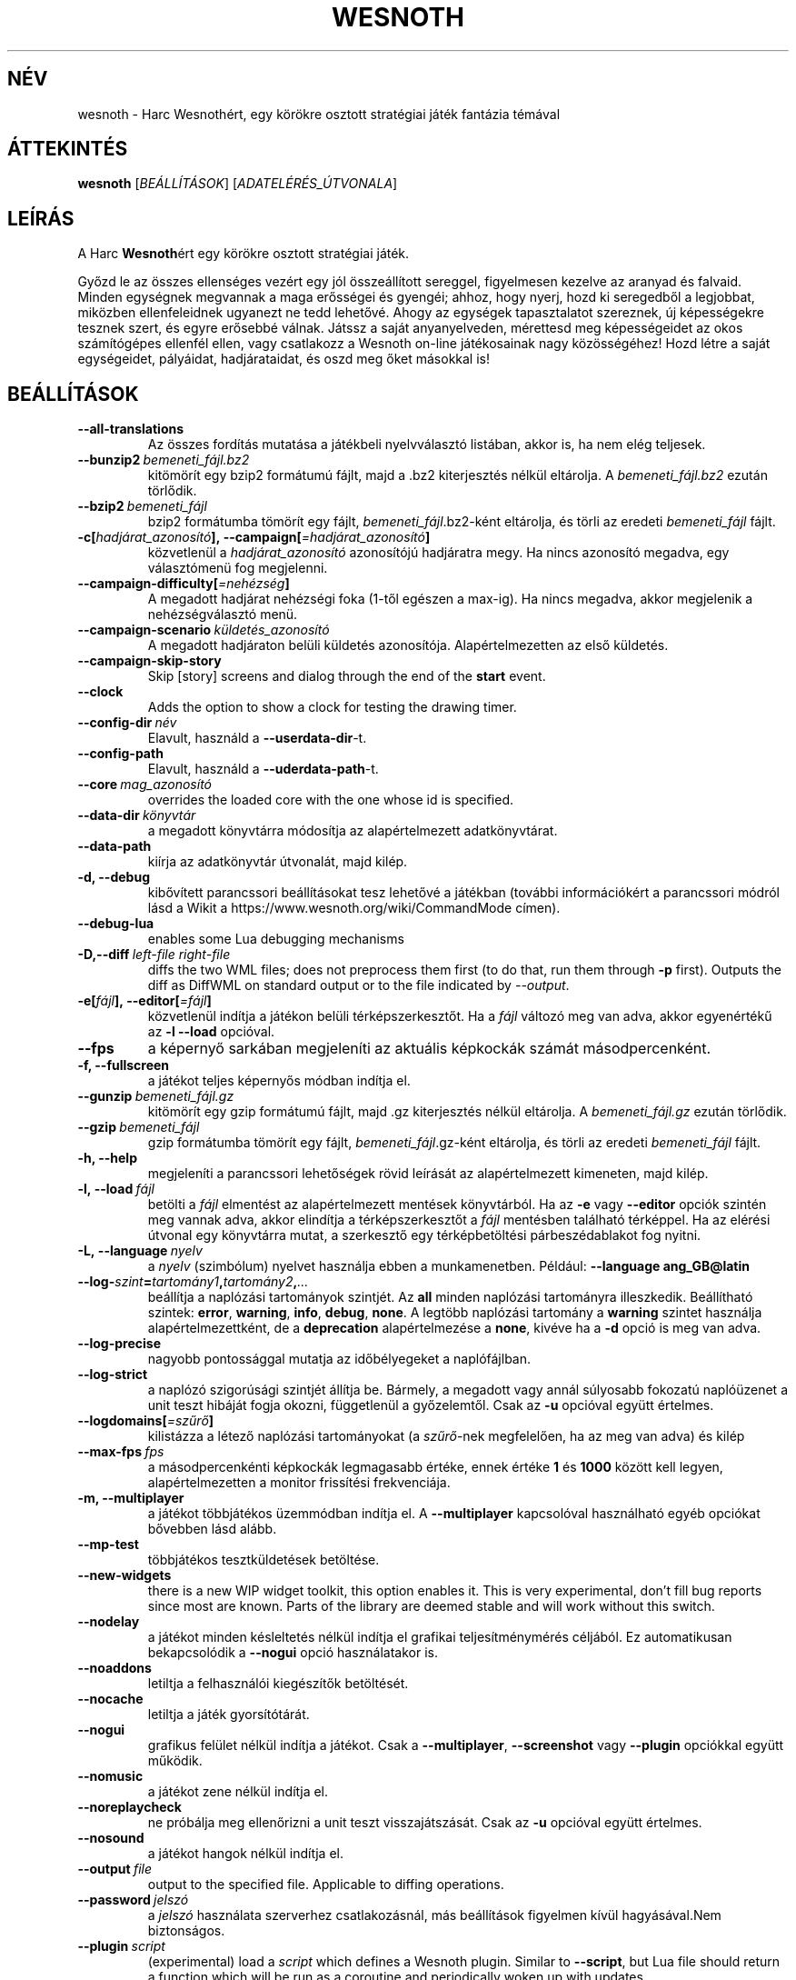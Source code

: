 .\" This program is free software; you can redistribute it and/or modify
.\" it under the terms of the GNU General Public License as published by
.\" the Free Software Foundation; either version 2 of the License, or
.\" (at your option) any later version.
.\"
.\" This program is distributed in the hope that it will be useful,
.\" but WITHOUT ANY WARRANTY; without even the implied warranty of
.\" MERCHANTABILITY or FITNESS FOR A PARTICULAR PURPOSE.  See the
.\" GNU General Public License for more details.
.\"
.\" You should have received a copy of the GNU General Public License
.\" along with this program; if not, write to the Free Software
.\" Foundation, Inc., 51 Franklin Street, Fifth Floor, Boston, MA  02110-1301  USA
.\"
.
.\"*******************************************************************
.\"
.\" This file was generated with po4a. Translate the source file.
.\"
.\"*******************************************************************
.TH WESNOTH 6 2018 wesnoth "Harc Wesnothért"
.
.SH NÉV
wesnoth \- Harc Wesnothért, egy körökre osztott stratégiai játék fantázia
témával
.
.SH ÁTTEKINTÉS
.
\fBwesnoth\fP [\fIBEÁLLÍTÁSOK\fP] [\fIADATELÉRÉS_ÚTVONALA\fP]
.
.SH LEÍRÁS
.
A Harc \fBWesnoth\fPért egy körökre osztott stratégiai játék.

Győzd le az összes ellenséges vezért egy jól összeállított sereggel,
figyelmesen kezelve az aranyad és falvaid. Minden egységnek megvannak a maga
erősségei és gyengéi; ahhoz, hogy nyerj, hozd ki seregedből a legjobbat,
miközben ellenfeleidnek ugyanezt ne tedd lehetővé. Ahogy az egységek
tapasztalatot szereznek, új képességekre tesznek szert, és egyre erősebbé
válnak. Játssz a saját anyanyelveden, mérettesd meg képességeidet az okos
számítógépes ellenfél ellen, vagy csatlakozz a Wesnoth on\-line játékosainak
nagy közösségéhez! Hozd létre a saját egységeidet, pályáidat, hadjárataidat,
és oszd meg őket másokkal is!
.
.SH BEÁLLÍTÁSOK
.
.TP 
\fB\-\-all\-translations\fP
Az összes fordítás mutatása a játékbeli nyelvválasztó listában, akkor is, ha
nem elég teljesek.
.TP 
\fB\-\-bunzip2\fP\fI\ bemeneti_fájl.bz2\fP
kitömörít egy bzip2 formátumú fájlt, majd a .bz2 kiterjesztés nélkül
eltárolja. A \fIbemeneti_fájl.bz2\fP ezután törlődik.
.TP 
\fB\-\-bzip2\fP\fI\ bemeneti_fájl\fP
bzip2 formátumba tömörít egy fájlt, \fIbemeneti_fájl\fP.bz2\-ként eltárolja, és
törli az eredeti \fIbemeneti_fájl\fP fájlt.
.TP 
\fB\-c[\fP\fIhadjárat_azonosító\fP\fB],\ \-\-campaign[\fP\fI=hadjárat_azonosító\fP\fB]\fP
közvetlenül a \fIhadjárat_azonosító\fP azonosítójú hadjáratra megy. Ha nincs
azonosító megadva, egy választómenü fog megjelenni.
.TP 
\fB\-\-campaign\-difficulty[\fP\fI=nehézség\fP\fB]\fP
A megadott hadjárat nehézségi foka (1\-től egészen a max\-ig). Ha nincs
megadva, akkor megjelenik a nehézségválasztó menü.
.TP 
\fB\-\-campaign\-scenario\fP\fI\ küldetés_azonosító\fP
A megadott hadjáraton belüli küldetés azonosítója. Alapértelmezetten az első
küldetés.
.TP 
\fB\-\-campaign\-skip\-story\fP
Skip [story] screens and dialog through the end of the \fBstart\fP event.
.TP 
\fB\-\-clock\fP
Adds the option to show a clock for testing the drawing timer.
.TP 
\fB\-\-config\-dir\fP\fI\ név\fP
Elavult, használd a \fB\-\-userdata\-dir\fP\-t.
.TP 
\fB\-\-config\-path\fP
Elavult, használd a \fB\-\-uderdata\-path\fP\-t.
.TP 
\fB\-\-core\fP\fI\ mag_azonosító\fP
overrides the loaded core with the one whose id is specified.
.TP 
\fB\-\-data\-dir\fP\fI\ könyvtár\fP
a megadott könyvtárra módosítja az alapértelmezett adatkönyvtárat.
.TP 
\fB\-\-data\-path\fP
kiírja az adatkönyvtár útvonalát, majd kilép.
.TP 
\fB\-d, \-\-debug\fP
kibővített parancssori beállításokat tesz lehetővé a játékban (további
információkért a parancssori módról lásd a Wikit a
https://www.wesnoth.org/wiki/CommandMode címen).
.TP 
\fB\-\-debug\-lua\fP
enables some Lua debugging mechanisms
.TP 
\fB\-D,\-\-diff\fP\fI\ left\-file\fP\fB\ \fP\fIright\-file\fP
diffs the two WML files; does not preprocess them first (to do that, run
them through \fB\-p\fP first). Outputs the diff as DiffWML on standard output or
to the file indicated by \fI\-\-output\fP.
.TP 
\fB\-e[\fP\fIfájl\fP\fB],\ \-\-editor[\fP\fI=fájl\fP\fB]\fP
közvetlenül indítja a játékon belüli térképszerkesztőt. Ha a \fIfájl\fP változó
meg van adva, akkor egyenértékű az \fB\-l\fP \fB\-\-load\fP opcióval.
.TP 
\fB\-\-fps\fP
a képernyő sarkában megjeleníti az aktuális képkockák számát
másodpercenként.
.TP 
\fB\-f, \-\-fullscreen\fP
a játékot teljes képernyős módban indítja el.
.TP 
\fB\-\-gunzip\fP\fI\ bemeneti_fájl.gz\fP
kitömörít egy gzip formátumú fájlt, majd .gz kiterjesztés nélkül
eltárolja. A \fIbemeneti_fájl.gz\fP ezután törlődik.
.TP 
\fB\-\-gzip\fP\fI\ bemeneti_fájl\fP
gzip formátumba tömörít egy fájlt, \fIbemeneti_fájl\fP.gz\-ként eltárolja, és
törli az eredeti \fIbemeneti_fájl\fP fájlt.
.TP 
\fB\-h, \-\-help\fP
megjeleníti a parancssori lehetőségek rövid leírását az alapértelmezett
kimeneten, majd kilép.
.TP 
\fB\-l,\ \-\-load\fP\fI\ fájl\fP
betölti a \fIfájl\fP elmentést az alapértelmezett mentések könyvtárból. Ha az
\fB\-e\fP vagy \fB\-\-editor\fP opciók szintén meg vannak adva, akkor elindítja a
térképszerkesztőt a \fIfájl\fP mentésben található térképpel. Ha az elérési
útvonal egy könyvtárra mutat, a szerkesztő egy térképbetöltési
párbeszédablakot fog nyitni.
.TP 
\fB\-L,\ \-\-language\fP\fI\ nyelv\fP
a \fInyelv\fP (szimbólum) nyelvet használja ebben a munkamenetben. Például:
\fB\-\-language ang_GB@latin\fP
.TP 
\fB\-\-log\-\fP\fIszint\fP\fB=\fP\fItartomány1\fP\fB,\fP\fItartomány2\fP\fB,\fP\fI...\fP
beállítja a naplózási tartományok szintjét. Az \fBall\fP minden naplózási
tartományra illeszkedik. Beállítható szintek: \fBerror\fP,\ \fBwarning\fP,\ \fBinfo\fP,\ \fBdebug\fP,\ \fBnone\fP. A legtöbb naplózási tartomány a \fBwarning\fP
szintet használja alapértelmezettként, de a \fBdeprecation\fP alapértelmezése a
\fBnone\fP, kivéve ha a \fB\-d\fP opció is meg van adva.
.TP 
\fB\-\-log\-precise\fP
nagyobb pontossággal mutatja az időbélyegeket a naplófájlban.
.TP 
\fB\-\-log\-strict\fP
a naplózó szigorúsági szintjét állítja be. Bármely, a megadott vagy annál
súlyosabb fokozatú naplóüzenet a unit teszt hibáját fogja okozni,
függetlenül a győzelemtől. Csak az \fB\-u\fP opcióval együtt értelmes.
.TP 
\fB\-\-logdomains[\fP\fI=szűrő\fP\fB]\fP
kilistázza a létező naplózási tartományokat (a \fIszűrő\fP\-nek megfelelően, ha
az meg van adva) és kilép
.TP 
\fB\-\-max\-fps\fP\fI\ fps\fP
a másodpercenkénti képkockák legmagasabb értéke, ennek értéke \fB1\fP és
\fB1000\fP között kell legyen, alapértelmezetten a monitor frissítési
frekvenciája.
.TP 
\fB\-m, \-\-multiplayer\fP
a játékot többjátékos üzemmódban indítja el. A \fB\-\-multiplayer\fP kapcsolóval
használható egyéb opciókat bővebben lásd alább.
.TP 
\fB\-\-mp\-test\fP
többjátékos tesztküldetések betöltése.
.TP 
\fB\-\-new\-widgets\fP
there is a new WIP widget toolkit, this option enables it. This is very
experimental, don't fill bug reports since most are known. Parts of the
library are deemed stable and will work without this switch.
.TP 
\fB\-\-nodelay\fP
a játékot minden késleltetés nélkül indítja el grafikai teljesítménymérés
céljából. Ez automatikusan bekapcsolódik a \fB\-\-nogui\fP opció használatakor
is.
.TP 
\fB\-\-noaddons\fP
letiltja a felhasználói kiegészítők betöltését.
.TP 
\fB\-\-nocache\fP
letiltja a játék gyorsítótárát.
.TP 
\fB\-\-nogui\fP
grafikus felület nélkül indítja a játékot. Csak a \fB\-\-multiplayer\fP,
\fB\-\-screenshot\fP vagy \fB\-\-plugin\fP opciókkal együtt működik.
.TP 
\fB\-\-nomusic\fP
a játékot zene nélkül indítja el.
.TP 
\fB\-\-noreplaycheck\fP
ne próbálja meg ellenőrizni a unit teszt visszajátszását. Csak az \fB\-u\fP
opcióval együtt értelmes.
.TP 
\fB\-\-nosound\fP
a játékot hangok nélkül indítja el.
.TP 
\fB\-\-output\fP\fI\ file\fP
output to the specified file. Applicable to diffing operations.
.TP 
\fB\-\-password\fP\fI\ jelszó\fP
a \fIjelszó\fP használata szerverhez csatlakozásnál, más beállítások figyelmen
kívül hagyásával.Nem biztonságos.
.TP 
\fB\-\-plugin\fP\fI\ script\fP
(experimental) load a \fIscript\fP which defines a Wesnoth plugin. Similar to
\fB\-\-script\fP, but Lua file should return a function which will be run as a
coroutine and periodically woken up with updates.
.TP 
\fB\-P,\-\-patch\fP\fI\ base\-file\fP\fB\ \fP\fIpatch\-file\fP
applies a DiffWML patch to a WML file; does not preprocess either of the
files.  Outputs the patched WML to standard output or to the file indicated
by \fI\-\-output\fP.
.TP 
\fB\-p,\ \-\-preprocess\fP\fI\ forrás\-fájl/könyvtár\fP\fB\ \fP\fIcél\-könyvtár\fP
előfeldolgozza a megadott fájlt vagy könyvtárat. Minden fájlhoz egy egyszerű
\&.cfg fájl és egy előfeldolgozott .cfg fájl lesz a cél könyvtárba írva. Ha
könyvtár lett megadva, akkor rekurzívan lesz feldolgozva az ismert
előfeldolgozó szabályok szerint. A beépített makrók a „data/core/macros”
könyvtárból a megadottak előtt kerülnek feldolgozásra. Például: \fB\-p
~/wesnoth/data/campaigns/tutorial ~/eredmény.\fP Az előfeldolgozó részleteiről
a https://wiki.wesnoth.org/PreprocessorRef#Command\-line_preprocessor címen
található információ.
.TP 
\fB\-\-preprocess\-defines=\fP\fIDEFINÍCIÓ1\fP\fB,\fP\fIDEFINÍCIÓ2\fP\fB,\fP\fI...\fP
a \fB\-\-preprocess\fP parancs által használandó definíciók vesszővel
elválasztott listája. Ha a \fBSKIP_CORE\fP szerepel a definíciók közt, akkor a
„data/core” könyvtár nem lesz előfeldolgozva.
.TP 
\fB\-\-preprocess\-input\-macros\fP\fI\ forrás\-fájl\fP
kizárólag a \fB\-\-preprocess\fP parancs használja. Egy fájlt ad meg, ami az
előfeldolgozás előtt beolvasott \fB[preproc_define]\fP szabályokat tartalmaz.
.TP 
\fB\-\-preprocess\-output\-macros[\fP\fI=cél\-fájl\fP\fB]\fP
kizárólag a \fB\-\-preprocess\fP parancs használja. Kilistázza a célfájlban lévő
összes feldolgozott makrót. Ha a célfájl nincs megadva, akkor a preprocess
parancsban megadott célkönyvtárban lévő „_MACROS_.cfg” fájl lesz az
alapértelmezett. A kimeneti fájl használható a \fB\-\-preprocess\-input\-macros\fP
paranccsal. Ezt a kapcsolót a \fB\-\-preprocess\fP parancs előtt kell kiadni.
.TP 
\fB\-\-proxy\fP
lehetővé teszi proxy használatát a hálózati kapcsolatokhoz.
.TP 
\fB\-\-proxy\-address\fP\fI\ cím\fP
a proxy \fIcím\fP beállítása.
.TP 
\fB\-\-proxy\-port\fP\fI\ port\fP
a proxy \fIport\fP megadása.
.TP 
\fB\-\-proxy\-user\fP\fI\ username\fP
specifies \fIusername\fP to log in to the proxy.
.TP 
\fB\-\-proxy\-password\fP\fI\ jelszó\fP
specifies \fIpassword\fP to log in to the proxy.
.TP 
\fB\-r\ \fP\fIX\fP\fBx\fP\fIY\fP\fB,\ \-\-resolution\ \fP\fIX\fP\fBx\fP\fIY\fP
beállítja a képernyő felbontását. Példa: \fB\-r\fP \fB800x600\fP.
.TP 
\fB\-\-render\-image\fP\fI\ kép\fP\fB\ \fP\fIkimenet\fP
egy érvényes wesnoth „kép útvonal sztring”\-et vár kép útvonal függvényekkel
és kiír egy .png fájlt. A kép útvonal függvények dokumentációja a
https://wiki.wesnoth.org/ImagePathFunctionWML oldalon található.
.TP 
\fB\-R,\ \-\-report\fP
inicializálja a játék könyvtárakat, kiír a hibabejelentésekhez használható
fordítási információkat, majd kilép.
.TP 
\fB\-\-rng\-seed\fP\fI\ érték\fP
az \fIérték\fP számot használja a véletlen generátor kezdőértékéül. Például:
\fB\-\-rng\-seed\fP \fB0\fP.
.TP 
\fB\-\-screenshot\fP\fI\ térkép\fP\fB\ \fP\fIkimenet\fP
képernyőkép mentése a megadott \fItérkép\fP\-ről \fIkimenet\fP\-be, a képernyő
inicializálása nélkül.
.TP 
\fB\-\-script\fP\fI\ file\fP
(experimental)  \fIfile\fP containing a Lua script to control the client.
.TP 
\fB\-s[\fP\fIkiszolgáló\fP\fB],\ \-\-server[\fP\fI=kiszolgáló\fP\fB]\fP
csatlakozik a megadott kiszolgálóhoz, ha létezik ilyen, ellenkező esetben a
beállításokban elsőként megadott kiszolgálóhoz csatlakozik. Például:
\fB\-\-server\fP \fBserver.wesnoth.org\fP.
.TP 
\fB\-\-showgui\fP
grafikus felülettel futtatja a játékot, minden implicit \fB\-\-nogui\fP opció
hatását felülírva.
.TP 
\fB\-\-strict\-validation\fP
az érvényességi hibákat végzetes hibaként kezeli.
.TP 
\fB\-t[\fP\fIküldetés_azonosító\fP\fB],\ \-\-test[\fP\fI=küldetés_azonosító\fP\fB]\fP
egy kis teszt küldetést futtat. A küldetést egy \fB[teszt]\fP WML címkével kell
definiálni. Az alapértelmezés a \fBtest\fP. A \fB[micro_ai]\fP funkció bemutatása
a \fBmicro_ai_test\fP\-tel indítható. Magába foglalja a \fB\-\-nogui\fP opciót.
.TP 
\fB\-\-translations\-over\fP\fI\ százalék\fP
\fIszázalék\fP megadja, hogy egy fordításnak legalább hány százalékban kell
teljesnek lennie a játékbeli nyelvválasztó képernyőn való megjelenéshez. Az
érvényes értékek 0\-tól 100\-ig terjednek.
.TP 
\fB\-u,\ \-\-unit\fP\fI\ küldetés\-azonosító\fP
futtatja a megadott teszt küldetést unit tesztként. Magába foglalja a
\fB\-\-nogui\fP opciót.
.TP 
\fB\-\-unsafe\-scripts\fP
makes the \fBpackage\fP package available to lua scripts, so that they can load
arbitrary packages. Do not do this with untrusted scripts! This action gives
lua the same permissions as the wesnoth executable.
.TP 
\fB\-S,\-\-use\-schema\fP\fI\ path\fP
sets the WML schema for use with \fB\-V,\-\-validate\fP.
.TP 
\fB\-\-userconfig\-dir\fP\fI\ név\fP
a felhasználói beállítások könyvtárát \fInév\fP\-re állítja a $HOME könyvtárban
vagy Windows alatt a "Dokumentumok\eMy Games" könyvtárban. A $HOME és
"Dokumentumok\eMy Games" könyvtárakon kívüli abszolút útvonal is
megadható. Windows rendszeren a folyamat munkakönyvtárához képest relatív
könyvtár is megadható ".\e" vagy "..\e" kezdetű útvonal használatával. X11
alatt az alapértelmezés az $XDG_CONFIG_HOME vagy a $HOME/.config/wesnoth,
más rendszereken a felhasználó adatkönyvtára.
.TP 
\fB\-\-userconfig\-path\fP
kiírja a játék felhasználói beállításait tartalmazó könyvtár nevét, majd
kilép.
.TP 
\fB\-\-userdata\-dir\fP\fI\ név\fP
a felhasználói adatok könyvtárát \fInév\fP\-re állítja a $HOME könyvtárban vagy
Windows alatt a "Dokumentumok\eMy Games" könyvtárban. A $HOME és
"Dokumentumok\eMy Games" könyvtárakon kívüli abszolút útvonal is
megadható. Windows rendszeren a folyamat munkakönyvtárához képest relatív
könyvtár is megadható ".\e" vagy "..\e" kezdetű útvonal használatával.
.TP 
\fB\-\-userdata\-path\fP
kiírja a játék felhasználói adatait tartalmazó könyvtár nevét, majd kilép.
.TP 
\fB\-\-username\fP\fI\ username\fP
uses \fIusername\fP when connecting to a server, ignoring other preferences.
.TP 
\fB\-\-validate\fP\fI\ path\fP
validates a file against the WML schema.
.TP 
\fB\-\-validate\-addon\fP\fI\ addon_id\fP
validates the WML of the given addon as you play.
.TP 
\fB\-\-validate\-core\fP
validates the core WML as you play.
.TP 
\fB\-\-validate\-schema \ path\fP
validates a file as a WML schema.
.TP 
\fB\-\-validcache\fP
feltételezi, hogy a gyorsítótár érvényes. (veszélyes)
.TP 
\fB\-v, \-\-version\fP
kiírja a játék verziószámát, majd kilép.
.TP 
\fB\-w, \-\-windowed\fP
a játékot ablakos módban indítja el.
.TP 
\fB\-\-with\-replay\fP
visszajátssza a \fB\-\-load\fP kapcsolóval betöltött játszmát.
.
.SH "Opciók \-\-multiplayer módban"
.
A csapatokra vonatkozó többjátékos opciókat a következőképpen jelöljük:
\fIszám\fP, ahol a \fIszám\fP helyére a csapat számát kell beírni. Ez általában 1
vagy 2, de függ a kiválasztott pályán lévő játékosok maximális számától.
.TP 
\fB\-\-ai_config\fP\fI\ szám\fP\fB:\fP\fIérték\fP
kiválaszt egy konfigurációs fájlt a számmal jelölt fél mesterséges
intelligenciájának.
.TP 
\fB\-\-algorithm\fP\fI\ szám\fP\fB:\fP\fIérték\fP
kiválaszt egy nem\-standard algoritmust, amelyet az oldalt vezérlő MI fog
használni. Az algoritmust egy \fB[mi]\fP tag adja meg, amely lehet egy a
beépítettek közül (a „data/ai/ais” vagy „data/ai/dev” könyvtárból) vagy egy
kiegészítő által definiált. Használható értékek például: \fBidle_ai\fP és
\fBexperimental_ai\fP.
.TP 
\fB\-\-controller\fP\fI\ szám\fP\fB:\fP\fIérték\fP
megadja az adott csapat irányítóját. Lehetséges értékek: \fBhuman\fP (ember),
\fBai\fP (mesterséges intelligencia) és \fBnull\fP.
.TP 
\fB\-\-era\fP\fI\ érték\fP
ezzel az opcióval kiválaszthatod, hogy melyik korszakban szeretnél játszani
a \fBDefault\fP (alapértelmezett) korszak helyett. A korszakot egy azonosítóval
adhatod meg. A korszakok leírásai a \fBdata/multiplayer/eras.cfg\fP fájlban
találhatóak.
.TP 
\fB\-\-exit\-at\-end\fP
a mérkőzés után azonnal kilép, nem jelenít meg semmilyen győzelmet vagy
vereséget jelző üzenetet, ami a felhasználótól a küldetés vége gomb
megnyomását kívánná meg. Ez szkriptelt teljesítménymérés esetén lehet
hasznos.
.TP 
\fB\-\-ignore\-map\-settings\fP
az alapértelmezett térképbeállításokat használja a térkép saját beállításai
helyett.
.TP 
\fB\-\-label\fP\fI\ label\fP
sets the \fIlabel\fP for AIs.
.TP 
\fB\-\-multiplayer\-repeat\fP\fI\ érték\fP
\fIérték\fP alkalommal megismétel egy többjátékos meccset. Legjobb a \fB\-\-nogui\fP
opcióval együtt használni, szkriptelhető teljesítményméréshez.
.TP 
\fB\-\-parm\fP\fI\ szám\fP\fB:\fP\fInév\fP\fB:\fP\fIérték\fP
további paramétereket ad meg az adott csapatnak. Ez a paraméter függ a
\fB\-\-controller\fP és a \fB\-\-algorithm\fP kapcsolóknak megadott értékektől. Ezt
általában csak a saját mesterséges intelligenciát fejlesztők használják (még
nem készült hozzá teljes dokumentáció).
.TP 
\fB\-\-scenario\fP\fI\ érték\fP
kiválaszt egy többjátékos pályát. Az alapértelmezett pálya azonosítója a
\fBmultiplayer_The_Freelands\fP (Szabad földek).
.TP 
\fB\-\-side\fP\fI\ szám\fP\fB:\fP\fIérték\fP
választani lehet az aktuálisan beállított korszak fajai közül az adott
csapatnak. A fajokat egy azonosító jelöli. A fajok leírásai a
data/multiplayer.cfg fájlban találhatóak.
.TP 
\fB\-\-turns\fP\fI\ érték\fP
megadja az adott játszma köreinek maximális számát. Alapértelmezetten nincs
kör korlát.
.
.SH "BEFEJEZÉSI ÁLLAPOT"
.
A szabályos kilépési kód értéke 0. Ha a kilépési kód 1, az arra utal, hogy
valamely összetevőt (SDL, videó, betűtípusok, stb.) nem sikerült
elindítani. Ha a kilépési kód 2, akkor a parancssori opciókkal van gond.
.br
When running unit tests (with\fB\ \-u\fP), the exit status is different. An exit
status of 0 indicates that the test passed, and 1 indicates that the test
failed. An exit status of 3 indicates that the test passed, but produced an
invalid replay file. An exit status of 4 indicates that the test passed, but
the replay produced errors. These latter two are only returned if
\fB\-\-noreplaycheck\fP is not passed.
.
.SH SZERZŐ
.
Írta: David White <davidnwhite@verizon.net>.
.br
Szerkesztették: Nils Kneuper <crazy\-ivanovic@gmx.net>, ott
<ott@gaon.net> és Soliton <soliton.de@gmail.com>.
Magyarra fordították: Gilluin <gilluin@citromail.hu>, Széll Tamás
<tomi@digiflex.hu>, Pintér Csaba, Kádár\-Németh Krisztián
<krisztian.kad@gmail.com> és Udvari Gábor
<gabor.udvari@gmail.com>.
.br
Ennek a dokumentumnak az eredetijét Cyril Bouthors
<cyril@bouthors.org> írta.
.br
Látogasd meg a hivatalos honlapot: https://www.wesnoth.org/ illetve a magyar
közösségi portált: http://wesnoth.fsf.hu/
.
.SH "SZERZŐI JOGOK"
.
A szerzői jogok \(co 2003\-2018 David White\-ot
<davidnwhite@verizon.net> illetik meg
.br
Ez egy szabad szoftver; terjeszthető illetve módosítható a GNU Általános
Közreadási Feltételek dokumentumában \- 2. vagy későbbi verzió \- leírtak
szerint , melyet a Szabad Szoftver Alapítvány ad ki. Ez a program abban a
reményben kerül közreadásra, hogy hasznos lesz, de minden egyéb GARANCIA
NÉLKÜL, az eladhatóságra, vagy valamely célra való alkalmazhatóságra való
származtatott garanciát is beleértve.
.
.SH "LÁSD MÉG"
.
\fBwesnothd\fP(6)
